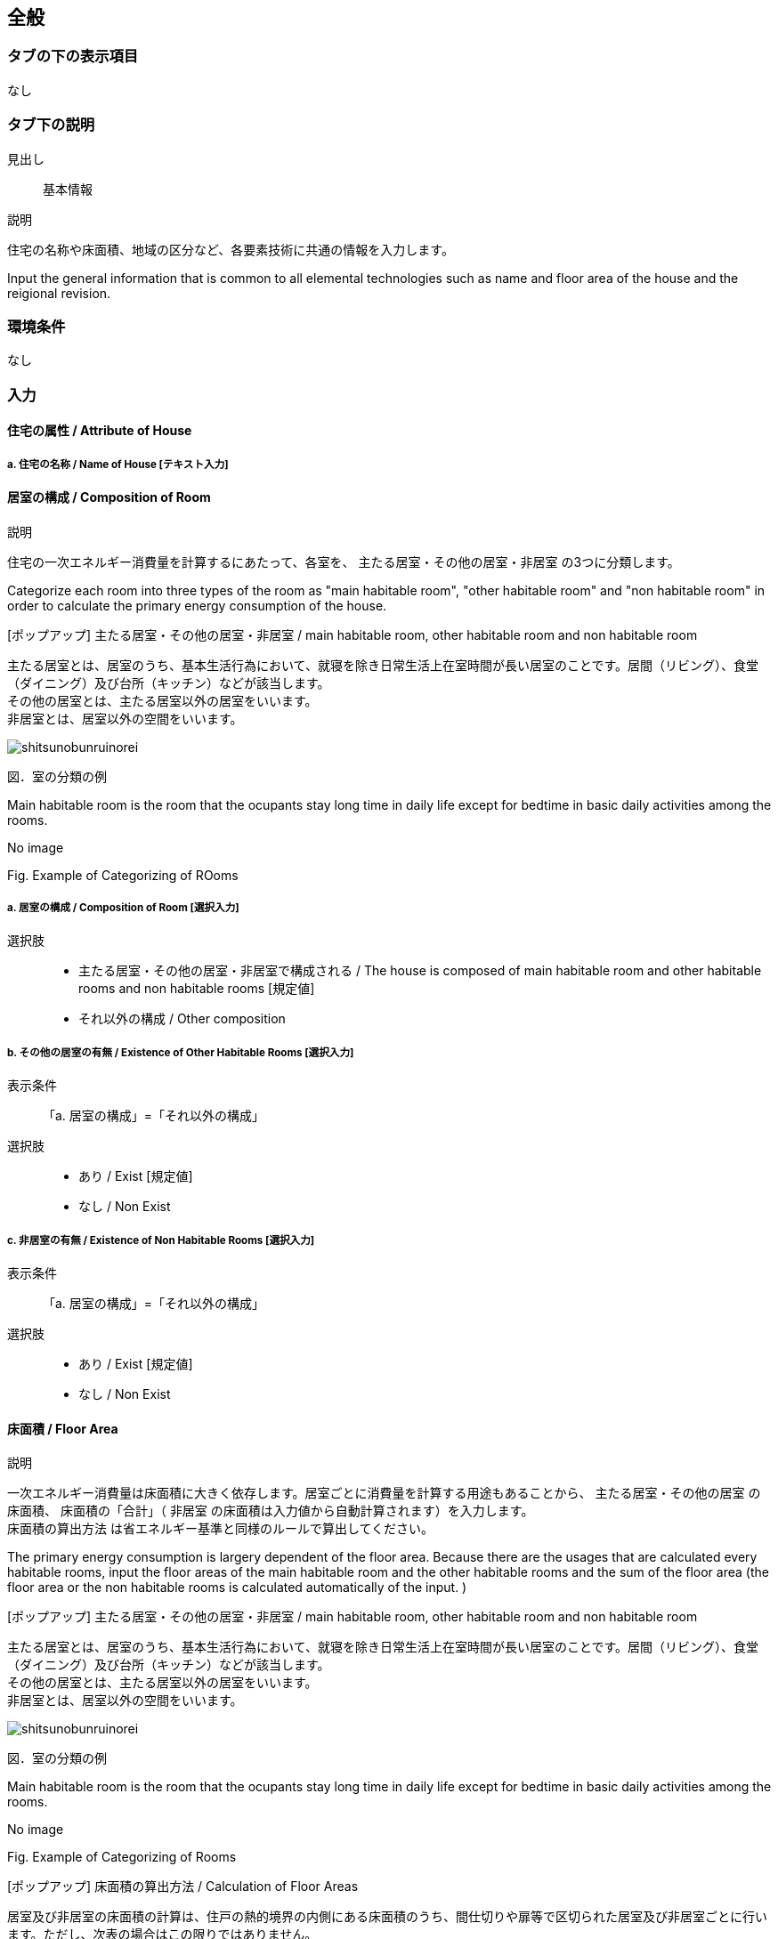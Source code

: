 == 全般

=== タブの下の表示項目
なし

=== タブ下の説明

見出し::
基本情報

説明::

[JP]
====
住宅の名称や床面積、地域の区分など、各要素技術に共通の情報を入力します。
====

[EN]
====
Input the general information that is common to all elemental technologies such as name and floor area of the house and the reigional revision.
====

=== 環境条件
なし

=== 入力

[[GL_house_attribute]]
==== 住宅の属性 / Attribute of House

===== a. 住宅の名称 / Name of House [テキスト入力]

[[GL_room_composition]]
==== 居室の構成 / Composition of Room

説明::

[JP]
====
住宅の一次エネルギー消費量を計算するにあたって、各室を、 [underline]#主たる居室・その他の居室・非居室# の3つに分類します。
====

[EN]
====
Categorize each room into three types of the room as [underline]#"main habitable room", "other habitable room" and "non habitable room"# in order to calculate the primary energy consumption of the house.
====

[ポップアップ] 主たる居室・その他の居室・非居室 / main habitable room, other habitable room and non habitable room::

[JP]
====
主たる居室とは、居室のうち、基本生活行為において、就寝を除き日常生活上在室時間が長い居室のことです。居間（リビング）、食堂（ダイニング）及び台所（キッチン）などが該当します。 +
その他の居室とは、主たる居室以外の居室をいいます。 +
非居室とは、居室以外の空間をいいます。

image::images//General//shitsunobunruinorei.jpg[]

図．室の分類の例
====

[EN]
====
Main habitable room is the room that the ocupants stay long time in daily life except for bedtime in basic daily activities among the rooms.

No image

Fig. Example of Categorizing of ROoms
====

===== a. 居室の構成 / Composition of Room [選択入力]

選択肢::
* 主たる居室・その他の居室・非居室で構成される / The house is composed of main habitable room and other habitable rooms and non habitable rooms [規定値]
* それ以外の構成 / Other composition

===== b. その他の居室の有無 / Existence of Other Habitable Rooms [選択入力]

表示条件::
「a. 居室の構成」=「それ以外の構成」

選択肢::
* あり / Exist [規定値]
* なし / Non Exist

===== c. 非居室の有無 / Existence of Non Habitable Rooms [選択入力]

表示条件::
「a. 居室の構成」=「それ以外の構成」

選択肢::
* あり / Exist [規定値]
* なし / Non Exist

[[GL_floor_area]]
==== 床面積 / Floor Area

説明::

[JP]
====
一次エネルギー消費量は床面積に大きく依存します。居室ごとに消費量を計算する用途もあることから、 [underline]#主たる居室・その他の居室# の床面積、 床面積の「合計」（ [underline]#非居室# の床面積は入力値から自動計算されます）を入力します。 +
[underline]#床面積の算出方法# は省エネルギー基準と同様のルールで算出してください。
====

[EN]
====
The primary energy consumption is largery dependent of the floor area. Because there are the usages that are calculated every habitable rooms, input the floor areas of [underline]#the main habitable room and the other habitable rooms# and the sum of the floor area (the floor area or [underline]#the non habitable rooms# is calculated automatically of the input. )
====

[ポップアップ] 主たる居室・その他の居室・非居室 / main habitable room, other habitable room and non habitable room::

[JP]
====
主たる居室とは、居室のうち、基本生活行為において、就寝を除き日常生活上在室時間が長い居室のことです。居間（リビング）、食堂（ダイニング）及び台所（キッチン）などが該当します。 +
その他の居室とは、主たる居室以外の居室をいいます。 +
非居室とは、居室以外の空間をいいます。

image::images//General//shitsunobunruinorei.jpg[]

図．室の分類の例
====

[EN]
====
Main habitable room is the room that the ocupants stay long time in daily life except for bedtime in basic daily activities among the rooms.

No image

Fig. Example of Categorizing of Rooms
====

[ポップアップ] 床面積の算出方法 / Calculation of Floor Areas::

[JP]
====
居室及び非居室の床面積の計算は、住戸の熱的境界の内側にある床面積のうち、間仕切りや扉等で区切られた居室及び非居室ごとに行います。ただし、次表の場合はこの限りではありません。 +

表 床面積算出の特例
[cols="1,3"]
|====================
| 風除室・サンルーム | 非密閉空気層とする場合の風除室及びサンルームの床面積は、床面積に算入しない。ただし、風除室等を熱的境界に囲まれた空間とみなす場合は床面積に算入する。
| 出窓 | 外壁面からの突出が500 ㎜未満、かつ、下端の床面からの高さが300 ㎜以上である腰出窓の面積は、床面積に算入しない。
| 小屋裏収納・床下収納 | 熱的境界の内側に存する小屋裏収納、床下収納のうち、建築基準法で定める延べ面積に算入されない小屋裏収納及び床下収納の面積は、床面積に算入しない。
| 物置等 | 居室に面する部位が断熱構造となっている物置、車庫その他これらに類する空間（以下、「物置
等」という。）の床面積は、床面積に算入しない。
|====================

1)「主たる居室」の床面積の出し方::
リビング（居間）、ダイニング（食堂）及びキッチン（台所）の床面積の合計とします。また、これらの室は独立していても「主たる居室」として床面積を算出します。複数のリビング（居間）、ダイニング（食堂）及びキッチン（台所）がある場合には、全ての床面積の合計を「主たる居室」の面積とします。また、コンロその他調理する設備又は機器を設けた室は「キッチン（台所）」として扱い、「主たる居室」として床面積を算出します。 +

2)「その他の居室」の床面積の出し方::
「主たる居室」以外の寝室、洋室及び和室等の居室の床面積の合計とします。 +

3)「非居室」の床面積の出し方::
「主たる居室」及び「その他の居室」以外の浴室、トイレ、洗面所、廊下、玄関、間仕切り及び扉等で区切られた押し入れ並びにクローゼット等の収納等の床面積の合計とします。ただし、収納が居室に付随している場合は、それが属する居室の一部としてみなし、当該居室に分類して床面積の算定を行うことも可能です。 +

4) 床面積の合計の出し方::
床面積の合計は、「主たる居室」、「その他の居室」及び「非居室」の床面積の合計です。 +

5) 吹抜け等の扱い::
住戸内に吹抜け等を有する場合は、当該吹抜け部分に仮想床があるものとみなして、床面積を計算します。ここで「吹抜け等」とは、吹抜け及び天井の高さが4.2m以上の居室及び非居室を指し、「吹抜け」とは、複数の
階をまたいで床を設けず上下方向に連続した空間を指します。仮想床の面積は、吹抜け等が存する「主たる居室」、「その他の居室」又は「非居室」の面積に加えることとします。天井の高さが4.2m以上の場合、高さ2.1m の部分に仮想床があるものとみなして、当該居室又は非居室の床面積に仮想床の床面積を加えて計算します。天井の高さが6.3m 以上の場合、高さ2.1m 及び4.2m の部分に仮想床があるものとみなして、当該居室又は非居室の床面積に仮想床の床面積を加えて計算します。以下同様に、天井高さが2.1m 増えるごとに仮想床を設けます。 +

6) 一体的空間の扱いについて::
間仕切り壁や扉等がなく、水平方向及び垂直方向に空間的に連続する場合は、ひとつの室とみなして床面積を算出します。また、吹抜け等に面して開放された空間についても、当該吹抜け等が存する「主たる居室」、「その他の居室」又は「非居室」と一体であると判断し、床面積を算定することとします。なお、「主たる居室」と空間的に連続する「その他の居室」及び「非居室」は「主たる居室」に含めることとし、「その他の居室」と空間的に連続する「非居室」は「その他の居室」に含めることとして床面積を算出します。
====

[EN]
====
Calculate the floor area of the habitable rooms and the  non habitabule rooms every rooms divided at partitions or doors in the floor space located inside of the thermal borders of the house. But, in the case of the next table, it is not this limit.

Table. Exception of Floor Area Calculation
[cols="1,3"]
|====================
| Wind Screen Rooms and Sunrooms |
Not include the floor area of the wind screen room and sunrooms into the floor area. +
However, when assuming the wind screen room etc into the space inside thermal borders, the space can be included into the floor area.
| Bay Windows | The floor area of the waist bay window where the prominance from the external wall surface is less than
500 mm and the height from the floor of the bottom end is more than 300 mm shall not be included into the total floor area.
| Hut Back Storing and Floor Lower Storing |
Among the hut back storing and floor lower storing to exist inside of a thermal border, not include the floor area of the hut back storing and floor lower storing that can not be included into the total floor area defined under Building Construction Code.
|　Store Rooms | Not count the floor area of store room, garade and so on where the the part(s)/partision(s) facing the habitable room(s) are insulated.

|====================


1) Calculation of Floor Area of Main Habitable Room::

It shall be the sum of the floor area in the living, dyning and kitchen.
In case that there are multiple livings, dynings, kitchens, the sum of the floor areas belong to main habitable room shall be the area as "main habitable room ".

2) Calculation of Floor Area of Other Habitable Rooms ::
This is the sum of the floor area of the habitable rooms except the "main habitable room" such as bedroom, Western and Japanese style room.

3) Calculation of Floor Area of Non Habitable Rooms::
This is the sum of the floor area such as toilet, washroom, corridor, entrance, storage room such as closet separated partition or door etc.  However, when storage room is attached to a habitable room, it can be regarded as part of the room to which it belongs, and it can be classified to the room.

4) Calculation of Sum of Floor Areas::
The sum of the floor areas is the sum of the floor area of the rooms "main habitable room", "other habitable rooms" and "non habitable rooms".

5) Atrium Space::
In the case of having an atrium space etc. in the house, consider that there is the virtual floor in the atrium space and calculate the floor area. Here, "atrium space etc." is an habitable room and a non habitable room with a height of the atrium space of 4.2 m or more, and "atrium space" means a space that is continuous in the vertical direction without flooring across the floor. The area of the virtual floor shall be added to the area of "main habitable room", "other habitable room" or "non habitable room" individually where the atrium space etc. exists. When the height of the ceiling is 4.2 m or more, it is assumed that there is a virtual floor at a height of 2.1 m, and the floor area of the virtual floor is added to the floor area of the habitable or non habitable room for the evaluation. When the height of the ceiling is 6.3 m or more, it is assumed that there is a virtual floor at the height of 2.1 m and 4.2 m, and the floor area of the virtual floor is added to the floor area of the habitable or non habitable room for the evaluation. In the same way, a virtual floor shall be set each time the ceiling height increases by 2.1 m.

6) 一体的空間の扱いについて::
間仕切り壁や扉等がなく、水平方向及び垂直方向に空間的に連続する場合は、ひとつの室とみなして床面積を算出します。また、吹抜け等に面して開放された空間についても、当該吹抜け等が存する「主たる居室」、「その他の居室」又は「非居室」と一体であると判断し、床面積を算定することとします。なお、「主たる居室」と空間的に連続する「その他の居室」及び「非居室」は「主たる居室」に含めることとし、「その他の居室」と空間的に連続する「非居室」は「その他の居室」に含めることとして床面積を算出します。

If there are no partition walls, doors, etc. and they are spatially continuous in the horizontal direction and/or the vertical direction, the floor area of every space is calculated as one room. +
Also, the space opened facing the atrium space etc. shall be integrated with the "main habitable room", the "other habitable room" or the "non habitable room" where the atrium space etc. exists, and the floor area is to be calculated.
"Other habitable room" and/or "non habitable room" spacially connected to the "main habitable room" are classified as "main habitable room".
"Non habitable room" spacially connected to the "other habitable room" are classified as "Other habitable room".

====

===== a. 床面積の合計 / Sum of Floor Area [数値入力]

入力規則::
最小値=1.00, 最大値=5000.00, 小数点=2, 規定値=120.08, 単位=m^2^

===== b. 主たる居室の床面積 / Floor Area of Main Habitable Room [数値入力]

入力規則::
最小値=1.00, 最大値=5000.00, 小数点=2, 規定値=29.81, 単位=m^2^

===== c. その他の居室の床面積 / Floor Area of Other Habitable ROoms [数値入力]

表示条件::
「<<GL_room_composition>>」「a. 居室の構成」=「主たる居室・その他の居室・非居室で構成される」または +
「<<GL_room_composition>>」「b. その他の居室の有無」=「あり」

入力規則::
最小値=1.00, 最大値=5000.00, 小数点=2, 規定値=51.34, 単位=m^2^

[[GL_ees_reasional_revision]]
==== 省エネルギー基準における地域の区分 / Reasional Revision based on Energy Efficiency Standard  [選択入力]

説明::

[JP]
====
[underline]#省エネルギー基準における地域の区分# とは、全国を市町村単位別に主に外気条件を評価軸として8つの地域に分けた区分のことで、1～8の地域の区分として表しています。それぞれの地域において気候条件の差が大きく、暖房、冷房、給湯などの一次エネルギー消費量の結果が大きく異なってしまうため、気候条件の差を小さくし、適切に省エネルギー性能を評価することを目的として8区分に細分化しました。
====

[EN]
====
[underline]#Reasional revision based on energy efficiency standard# is the revision of nationawide divided into eight regions mainly
municipality unit with outside condition as the evaluation indices, and it is represented by 1 ~ 8 reasional revisions.
Because the difference in climatic conditions is large in each region, the results of primary energy consumption such as heating, cooling, domestic hot water supply and the like are greatly different, so in order to reduce the difference in climatic conditions and appropriately evaluate energy conservation performance, it was divided into 8 revisions.
====

[ポップアップ] 省エネルギー基準における地域の区分 / Reasional revision based on energy efficiency standard::

====
image::images//General//shouenerugikijunniyoruchiikinokubun.png[]
図 省エネルギー基準における地域の区分
====

====
image::images//General//shouenerugikijunniyoruchiikinokubun.png[]
Fig. Reasional revision based on energy efficiency standard
====

選択肢::
* 1地域 / Region 1
* 2地域 / Region 2
* 3地域 / Region 3
* 4地域 / Region 4
* 5地域 / Region 5
* 6地域 / Region 6
* 7地域 / Region 7
* 8地域 / Region 8

[[GL_anual_solar_revision]]
==== 年間日射量地域の区分 / Anual Solar Revision

===== a. 年間日射量地域区分の入力 / Input the annual solar revision [選択入力]

説明::

====
[underline]#年間日射量地域区分# とは、1年間に取得する日射量によって全国をA1～A5の5つの地域に分けた区分のことです。太陽光発電・太陽熱給湯による省エネルギー効果の算出には、こちらの区分を使用します。 +
太陽光発電設備・太陽熱給湯設備を設置する場合は、「指定する」を選択してください。
====

[ポップアップ] 年間日射量地域区分::
====
image::images//General//nenkannissharyouchiikikubun.png[]

図 年間日射量地域区分
====

選択肢::
* 指定しない [規定値]
* 指定する

===== b. 年間日射地域区分 / Anual Solar Revision [選択入力]

表示条件::
「a. 年間日射地域区分の入力」=「指定する」

選択肢::
* A1区分(年間の日射量が特に少ない地域)
* A2区分(年間の日射量が少ない地域)
* A3区分(年間の日射量が中程度の地域) [規定値]
* A4区分(年間の日射量が多い地域)
* A5区分(年間の日射量が特に多い地域)

[[GL_heating_season_solar_revision]]
==== 暖房期日射量地域区分 / Solar Revision for Heating Season [選択入力]

説明::

====
[underline]#暖房期日射量地域区分# とは、暖房期に取得する日射量によって、省エネルギー基準における地域の区分のうち、1地域から7地域までについて、それぞれH1～H5の5つの地域に分けた区分のことです。 +
暖房期の日射熱の利用に影響します。 +
====

[ポップアップ] 暖房期日射量地域区分::
====
image::images//General//danboukinissharyouchiikikubun.png[]

図 暖房期日射量地域区分
====

選択肢::
* H1区分(暖房期の日射量が特に少ない地域)
* H2区分(暖房期の日射量が少ない地域)
* H3区分(暖房期の日射量が中程度の地域) [規定値]
* H4区分(暖房期の日射量が多い地域)
* H5区分(暖房期の日射量が特に多い地域)

[[GL_cooling_season_solar_revision]]
==== 冷房期日射量地域区分 / Solar Revision for Cooling Season [選択入力]

説明::

====
[underline]#冷房期日射量地域区分# とは、冷房期に取得する日射量によって、省エネルギー基準における地域の区分のうち、1地域から8地域までについて、それぞれC1～C5の5つの地域に分けた区分のことです。 +
冷房期の日射熱の遮蔽に影響します。 +
====

[ポップアップ] 冷房期日射量地域区分::
====
No image

図 冷房期日射量地域区分
====

選択肢::
* C1区分(冷房期の日射量が特に少ない地域)
* C2区分(冷房期の日射量が少ない地域)
* C3区分(冷房期の日射量が中程度の地域) [規定値]
* C4区分(冷房期の日射量が多い地域)
* C5区分(冷房期の日射量が特に多い地域)

[[GL_natural_ventilation_location]]
==== 立地・気候条件(自然風の利用・制御) / Location & Climatic Conditions (Use and Control of Wind)

説明::

====
自然風の利用・制御における手法を検討する前提として、気候条件および立地条件等を確認することが必要です。
自然風の利用期間における建設地の [underline]#外部風速や卓越風向# 、周辺の局地風に関係する地形、 [underline]#周辺の密集度# 等の条件を確認し、自然風利用の可能性を検討します。
====

[ポップアップ] 外部風速や卓越風向::
====
建設地の温度、湿度、風速、風向等の気象条件は自然風の利用可能性に影響しますが、とくに重視するのは、外部風向と風速です。外部風向と風速は、季節や時間帯によって変化するのが通常で、地域によって特徴がみられます。 +
室内に導入可能な通風量は、外部風速の大小に直接影響を受けます。外部風速と換気回数（すなわち通風量）は比例する傾向があります。
周辺が開けた敷地では、開口を卓越風向側にとることで風量の確保につながるため、外部風向が特に重要となります。また、密集度の高い住宅地でも、高窓（頂側窓など）を通風経路に利用しようとする場合には、外部風向に対する高窓の位置によって通風の効果が変わります。
なお、気象観測点は、その地域を代表し、周囲が開けたところに設けられるのが通常です。しかし、敷地周辺に特有の地形が存在する場合には、必ずしも近くの気象観測点の風向と一致するとは限りません。そうした場合には、より近接した観測データを求めるか、現地で確認する必要があります。 +
自立循環型住宅のウェブサイト（[underline]#http://www.jjj-design.org#）の中で、自然風利用手法の検討を行うために整理した気象データ資料を参照できます。詳しい使い方については、ガイドラインを参照してください。
====

[ポップアップ] 周辺の密集度::
====
建設地の周辺がどの程度建て込んでいるかにより、通風利用の可能性は大きく変わります。郊外などの周辺が開けた立地では、建物に作用する風圧力の差（通風の駆動力）を確保しやすく、通風利用に有利となります。一方、都市内などの密集度の高い住宅地では、周辺建物の影響を受けて外部風速が低下して得られる風圧力差が小さくなるため自然風の利用が難しくなります。建物にどのように風圧力が作用するかは、一般に風圧係数により評価されます。本計算では、風圧係数の特性の違いから、立地条件（敷地周辺の建物密集度）を「立地1：都市型の立地（区域建蔽率が20%超）」と「立地2：郊外型の立地（区域建蔽率が20%以下）」の2つに区分して捉えることとしています。
====

===== a. 外部風速 / External Wind Flow Rate [選択入力]

説明::

====
建設地（またはその近傍）の気象データをウェブサイトから検索し、終日の平均風速（地上6.5m位置）を求めて下さい。換気回数の確認の際には、外部風速を1m/s以下、1～2m/s、2m/s以上の3段階で捉えることとします。
====

選択肢::
* 1 m/s 以下 [規定値]
* 1～2 m/s
* 2 m/s 以上

===== b. 敷地周辺の密集度 [選択入力]

説明::

====
建物にどのように風圧力が作用するかは、一般に風圧係数により評価されます。本計算では、風圧係数の特性の違いから、立地条件（敷地周辺の建物密集度）を「立地1：都市型の立地（区域建蔽率が20%超）」と「立地2：郊外型の立地（区域建蔽率が20%以下）」の2つに区分して捉えることとしています。 [underline]#区域建蔽率# の定義および求め方については、ガイドラインを参照してください。
====

[ポップアップ] 区域建蔽率::
====
image::images/NaturalVentilation/kuikikenpeiritsu.png[]
図 区域建蔽率の概念
====

選択肢::
* 立地1: 都市型の立地(区域建蔽率が20%超) [規定値]
* 立地2: 郊外型の立地(区域建蔽率が20%以下)

[[GL_daylight_location]]
==== 立地・気候条件(昼光利用)

説明::

====
建設する住宅への太陽光の入射を妨げる建物があるかどうかなど、敷地周辺の状況により、太陽光の利用可能性は変わり、それによって省エネルギーに有効な手法は異なってきます。 +
立地条件については、以下の3つに区分して捉えることが可能です。

[horizontal]
立地1:: 太陽光の利用が困難な過密・高層型の立地
立地2:: 太陽光の利用に工夫が必要な過密型の立地
立地3:: 太陽光の利用が容易な郊外型の立地

立地1に該当する敷地周囲が高層建物に囲われ日影時間がきわめて長くなる敷地や立地2に該当する都市内狭小敷地で隣家との隣棟間隔が小さい敷地などでは、昼光利用が不利になる場合がありますが、立地条件に合う手法を選択することで、ある程度の省エネルギー効果を得ることができます。
====

===== a. 敷地周辺の密集度 [選択入力]

選択肢::
* 立地1 : 太陽光の利用が困難な過密・高層型の立地 [規定値]
* 立地2 : 太陽光の利用に工夫が必要な過密型の立地
* 立地3 : 太陽光の利用が容易な郊外型の立地

[[GL_solar_heat_acquisition_location]]
==== 立地・気候条件(日射熱の取得・遮蔽)

説明::

====
冬期の日射熱利用による暖房効果を得るためには、日照障害の影響がないこと、すなわち計画建物の周囲に日射を遮る建物等がなく、冬期の日中（8時頃から17時頃まで）において継続して日照を得られること（集熱面となる開口部から日射を取得できること）が望ましい条件となります。 +
一方で、夏期の日射遮蔽性能の評価、省エネルギー基準等では隣棟が無いことを前提としていますが、通常は隣棟の影響により冷房エネルギーは削減されます。 +
建設地の周辺がどの程度建て込んでいるかに応じて日射熱の効果に与える影響が変わります。 +
本評価方法は、隣棟の影響を評価する場合は、以下の3つの立地条件によって評価を区分します。
====

===== a. 隣棟の影響 [選択入力]

選択肢::
* 評価する [規定値]
* 評価しない

===== b. 敷地周辺の密集度 [選択入力]

表示条件::
「a. 隣棟の影響」=「評価する」

選択肢::
* 立地1 : 密集している市街地 [規定値]
* 立地2 : 密集していない市街地
* 立地3 : 郊外

[[GL_design_target_image]]
==== 設計目標像

===== a. 自立循環型住宅の設計目標像（典型タイプ）の選択 [選択入力]

説明::

====
自立循環型住宅の設計目標像は、住まい手の日常の暮らしの中における自然との係わり方や環境の安定性に対する考え方によって変わります。そのため、住生活における自然エネルギー利用や設備技術の導入に対する意識を把握することが必要になります。 +
ここでは、自然エネルギー利用についての意識として「住まいにおける自然へのこだわり度」に着目し、設備技術の導入についての意識として「不快感を排除した安定した室内環境へのこだわり度」に着目することとしました。

自然へのこだわり度と安定した室内環境へのこだわり度を組み合せて、住まい手が指向するライフスタイルを捉えます。ここでは、典型的と考えられるライフスタイルの指向として次の3つを参考に掲げます。 +
・[underline]#伝統的自然生活指向# : 変化のある環境を楽しむことを大切にして、自然エネルギーを最
大限活用する。 +
・[underline]#自然生活指向# : 自然エネルギーを活用しながら、省エネルギー設備利用と両立させる。 +
・[underline]#設備生活指向# : 安定した室内環境を希求し、省エネルギー設備を優先して利用する。

[underline]#「住まいにおける自然へのこだわり度」と「安定した室内環境へのこだわり度」とライフスタイルの指向との関係#
====

[ポップアップ] 「住まいにおける自然へのこだわり度」と「安定した室内環境へのこだわり度」とライフスタイルの指向との関係::
====
image::images/General/raifusutairunoshikounobunrui.png[]

図 ライフスタイルの指向の分類
====

[ポップアップ] 伝統的自然生活指向::
====
住宅・生活のイメージ +
地方都市の郊外に立地する規模の大きい敷地に建つ平屋建て住宅です。リビング・ダイニングを中心として個室を連続させた開放的な間取りで、自然風や日射熱を効率よく利用できるよう配慮しました。南東側のサンデッキや長い庇は、夏期の日射遮蔽効果を高めることを意図しています。

image::images/General/dentoutekishizenseikatsushikou.png[]
====

[ポップアップ] 自然生活指向::
====
住宅・生活のイメージ +
都市内に立地する比較的規模の大きい敷地に建つ4 人家族向けの2 階建て住宅です。1～2階に設けられたサンテラス、個室に付属する家族共用のファミリールーム、引戸の採用などにより、夏期における自然風と冬期における日射熱の取得と積極的な利用に配慮しました。また、北側屋根に設けた天窓により昼光利用を促します。

image::images/General/shizenseikatsushikou.png[]
====

[ポップアップ] 設備生活指向::
====
住宅・生活のイメージ +
都市内に立地する比較的規模の小さい敷地に建つ4 人家族向けの2 階建て住宅です。２階リビングや頂側窓の設置などにより、夏期の自然風、冬期の日射熱および昼光をできるだけ利用できるように配慮しました。10月以降階の個室は、夜間における室内温熱環境を設備を利用して調整・維持することを意図しています。

image::images/General/setsubiseikatsushikou.png[]
====

選択肢::
* 住宅タイプ1 (伝統的自然生活指向) [規定値]
* 住宅タイプ2 (自然生活指向)
* 住宅タイプ3 (設備生活指向)
